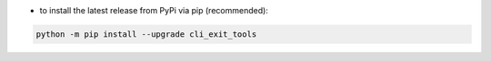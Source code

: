 - to install the latest release from PyPi via pip (recommended):

.. code-block::

    python -m pip install --upgrade cli_exit_tools
